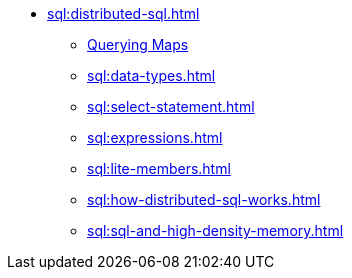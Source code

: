 * xref:sql:distributed-sql.adoc[]
** xref:sql:querying-imap.adoc[Querying Maps]
** xref:sql:data-types.adoc[]
** xref:sql:select-statement.adoc[]
** xref:sql:expressions.adoc[]
** xref:sql:lite-members.adoc[]
** xref:sql:how-distributed-sql-works.adoc[]
** xref:sql:sql-and-high-density-memory.adoc[]